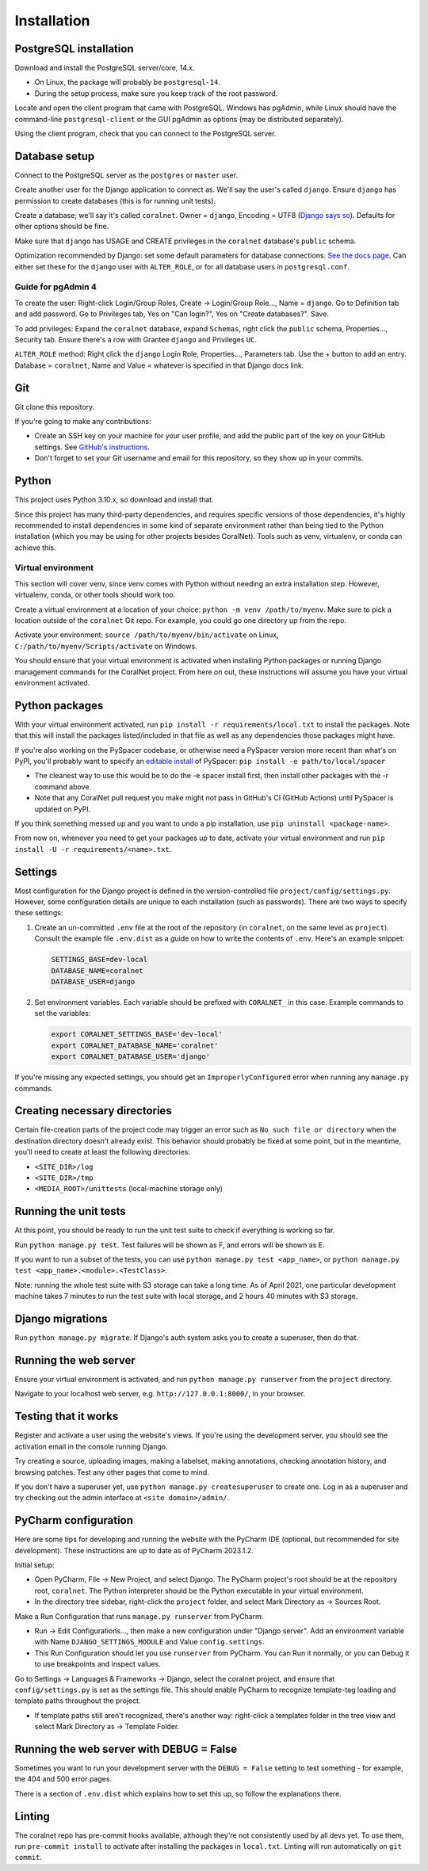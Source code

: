 Installation
============


PostgreSQL installation
-----------------------

Download and install the PostgreSQL server/core, 14.x.

- On Linux, the package will probably be ``postgresql-14``.
- During the setup process, make sure you keep track of the root password.

Locate and open the client program that came with PostgreSQL. Windows has pgAdmin, while Linux should have the command-line ``postgresql-client`` or the GUI pgAdmin as options (may be distributed separately).

Using the client program, check that you can connect to the PostgreSQL server.


Database setup
--------------

Connect to the PostgreSQL server as the ``postgres`` or ``master`` user.

Create another user for the Django application to connect as. We'll say the user's called ``django``. Ensure ``django`` has permission to create databases (this is for running unit tests).

Create a database; we'll say it's called ``coralnet``. Owner = ``django``, Encoding = UTF8 (`Django says so <https://docs.djangoproject.com/en/dev/ref/databases/#optimizing-postgresql-s-configuration>`__). Defaults for other options should be fine.

Make sure that ``django`` has USAGE and CREATE privileges in the ``coralnet`` database's ``public`` schema.

Optimization recommended by Django: set some default parameters for database connections. `See the docs page <https://docs.djangoproject.com/en/dev/ref/databases/#optimizing-postgresql-s-configuration>`__. Can either set these for the ``django`` user with ``ALTER_ROLE``, or for all database users in ``postgresql.conf``.

Guide for pgAdmin 4
^^^^^^^^^^^^^^^^^^^

To create the user: Right-click Login/Group Roles, Create -> Login/Group Role..., Name = ``django``. Go to Definition tab and add password. Go to Privileges tab, Yes on "Can login?", Yes on "Create databases?". Save.

To add privileges: Expand the ``coralnet`` database, expand ``Schemas``, right click the ``public`` schema, Properties..., Security tab. Ensure there's a row with Grantee ``django`` and Privileges ``UC``.

``ALTER_ROLE`` method: Right click the ``django`` Login Role, Properties..., Parameters tab. Use the + button to add an entry. Database = ``coralnet``, Name and Value = whatever is specified in that Django docs link.


Git
---
Git clone this repository.

If you're going to make any contributions:

- Create an SSH key on your machine for your user profile, and add the public part of the key on your GitHub settings. See `GitHub's instructions <https://help.github.com/articles/generating-a-new-ssh-key-and-adding-it-to-the-ssh-agent/>`__.

- Don't forget to set your Git username and email for this repository, so they show up in your commits.


Python
------
This project uses Python 3.10.x, so download and install that.

Since this project has many third-party dependencies, and requires specific versions of those dependencies, it's highly recommended to install dependencies in some kind of separate environment rather than being tied to the Python installation (which you may be using for other projects besides CoralNet). Tools such as venv, virtualenv, or conda can achieve this.


.. _virtual_environment:

Virtual environment
^^^^^^^^^^^^^^^^^^^
This section will cover venv, since venv comes with Python without needing an extra installation step. However, virtualenv, conda, or other tools should work too.

Create a virtual environment at a location of your choice: ``python -m venv /path/to/myenv``. Make sure to pick a location outside of the ``coralnet`` Git repo. For example, you could go one directory up from the repo.

Activate your environment: ``source /path/to/myenv/bin/activate`` on Linux, ``C:/path/to/myenv/Scripts/activate`` on Windows.

You should ensure that your virtual environment is activated when installing Python packages or running Django management commands for the CoralNet project. From here on out, these instructions will assume you have your virtual environment activated.


.. _python-packages:

Python packages
---------------
With your virtual environment activated, run ``pip install -r requirements/local.txt`` to install the packages. Note that this will install the packages listed/included in that file as well as any dependencies those packages might have.

If you're also working on the PySpacer codebase, or otherwise need a PySpacer version more recent than what's on PyPI, you'll probably want to specify an `editable install <https://pip.pypa.io/en/stable/topics/local-project-installs/>`__ of PySpacer: ``pip install -e path/to/local/spacer``

- The cleanest way to use this would be to do the -e spacer install first, then install other packages with the -r command above.

- Note that any CoralNet pull request you make might not pass in GitHub's CI (GitHub Actions) until PySpacer is updated on PyPI.

If you think something messed up and you want to undo a pip installation, use ``pip uninstall <package-name>``.

From now on, whenever you need to get your packages up to date, activate your virtual environment and run ``pip install -U -r requirements/<name>.txt``.


Settings
--------
Most configuration for the Django project is defined in the version-controlled file ``project/config/settings.py``. However, some configuration details are unique to each installation (such as passwords). There are two ways to specify these settings:

1. Create an un-committed ``.env`` file at the root of the repository (in ``coralnet``, on the same level as ``project``). Consult the example file ``.env.dist`` as a guide on how to write the contents of ``.env``. Here's an example snippet:

   .. code-block::

     SETTINGS_BASE=dev-local
     DATABASE_NAME=coralnet
     DATABASE_USER=django

2. Set environment variables. Each variable should be prefixed with ``CORALNET_`` in this case. Example commands to set the variables:

   .. code-block::

     export CORALNET_SETTINGS_BASE='dev-local'
     export CORALNET_DATABASE_NAME='coralnet'
     export CORALNET_DATABASE_USER='django'

If you're missing any expected settings, you should get an ``ImproperlyConfigured`` error when running any ``manage.py`` commands.


Creating necessary directories
------------------------------
Certain file-creation parts of the project code may trigger an error such as ``No such file or directory`` when the destination directory doesn't already exist. This behavior should probably be fixed at some point, but in the meantime, you'll need to create at least the following directories:

- ``<SITE_DIR>/log``
- ``<SITE_DIR>/tmp``
- ``<MEDIA_ROOT>/unittests`` (local-machine storage only)


Running the unit tests
----------------------
At this point, you should be ready to run the unit test suite to check if everything is working so far.

Run ``python manage.py test``. Test failures will be shown as F, and errors will be shown as E.

If you want to run a subset of the tests, you can use ``python manage.py test <app_name>``, or ``python manage.py test <app_name>.<module>.<TestClass>``.

Note: running the whole test suite with S3 storage can take a long time. As of April 2021, one particular development machine takes 7 minutes to run the test suite with local storage, and 2 hours 40 minutes with S3 storage.


Django migrations
-----------------
Run ``python manage.py migrate``. If Django's auth system asks you to create a superuser, then do that.


Running the web server
----------------------
Ensure your virtual environment is activated, and run ``python manage.py runserver`` from the ``project`` directory.

Navigate to your localhost web server, e.g. ``http://127.0.0.1:8000/``, in your browser.


Testing that it works
---------------------
Register and activate a user using the website's views. If you're using the development server, you should see the activation email in the console running Django.

Try creating a source, uploading images, making a labelset, making annotations, checking annotation history, and browsing patches. Test any other pages that come to mind.

If you don't have a superuser yet, use ``python manage.py createsuperuser`` to create one. Log in as a superuser and try checking out the admin interface at ``<site domain>/admin/``.


PyCharm configuration
---------------------
Here are some tips for developing and running the website with the PyCharm IDE (optional, but recommended for site development). These instructions are up to date as of PyCharm 2023.1.2.

Initial setup:

- Open PyCharm, File -> New Project, and select Django. The PyCharm project's root should be at the repository root, ``coralnet``. The Python interpreter should be the Python executable in your virtual environment.

- In the directory tree sidebar, right-click the ``project`` folder, and select Mark Directory as -> Sources Root.

Make a Run Configuration that runs ``manage.py runserver`` from PyCharm:

- Run -> Edit Configurations..., then make a new configuration under "Django server".  Add an environment variable with Name ``DJANGO_SETTINGS_MODULE`` and Value ``config.settings``.

- This Run Configuration should let you use ``runserver`` from PyCharm. You can Run it normally, or you can Debug it to use breakpoints and inspect values.

Go to Settings -> Languages & Frameworks -> Django, select the coralnet project, and ensure that ``config/settings.py`` is set as the settings file. This should enable PyCharm to recognize template-tag loading and template paths throughout the project.

- If template paths still aren't recognized, there's another way: right-click a templates folder in the tree view and select Mark Directory as -> Template Folder.


Running the web server with DEBUG = False
-----------------------------------------
Sometimes you want to run your development server with the ``DEBUG = False`` setting to test something - for example, the 404 and 500 error pages.

There is a section of ``.env.dist`` which explains how to set this up, so follow the explanations there.


Linting
-------
The coralnet repo has pre-commit hooks available, although they're not consistently used by all devs yet. To use them, run ``pre-commit install`` to activate after installing the packages in ``local.txt``. Linting will run automatically on ``git commit``.

